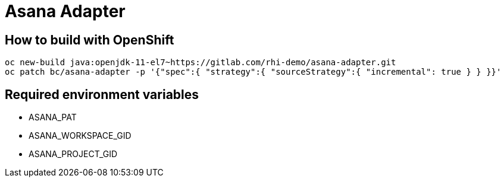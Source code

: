= Asana Adapter


== How to build with OpenShift
----
oc new-build java:openjdk-11-el7~https://gitlab.com/rhi-demo/asana-adapter.git
oc patch bc/asana-adapter -p '{"spec":{ "strategy":{ "sourceStrategy":{ "incremental": true } } }}'
----

== Required environment variables

- ASANA_PAT
- ASANA_WORKSPACE_GID
- ASANA_PROJECT_GID
